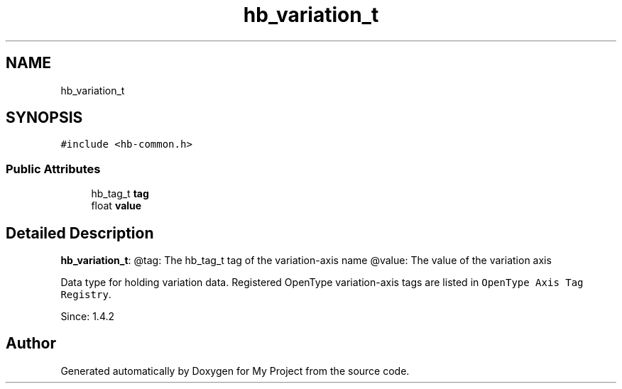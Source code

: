 .TH "hb_variation_t" 3 "Wed Feb 1 2023" "Version Version 0.0" "My Project" \" -*- nroff -*-
.ad l
.nh
.SH NAME
hb_variation_t
.SH SYNOPSIS
.br
.PP
.PP
\fC#include <hb\-common\&.h>\fP
.SS "Public Attributes"

.in +1c
.ti -1c
.RI "hb_tag_t \fBtag\fP"
.br
.ti -1c
.RI "float \fBvalue\fP"
.br
.in -1c
.SH "Detailed Description"
.PP 
\fBhb_variation_t\fP: @tag: The hb_tag_t tag of the variation-axis name @value: The value of the variation axis
.PP
Data type for holding variation data\&. Registered OpenType variation-axis tags are listed in \fCOpenType Axis Tag Registry\fP\&.
.PP
Since: 1\&.4\&.2 

.SH "Author"
.PP 
Generated automatically by Doxygen for My Project from the source code\&.
